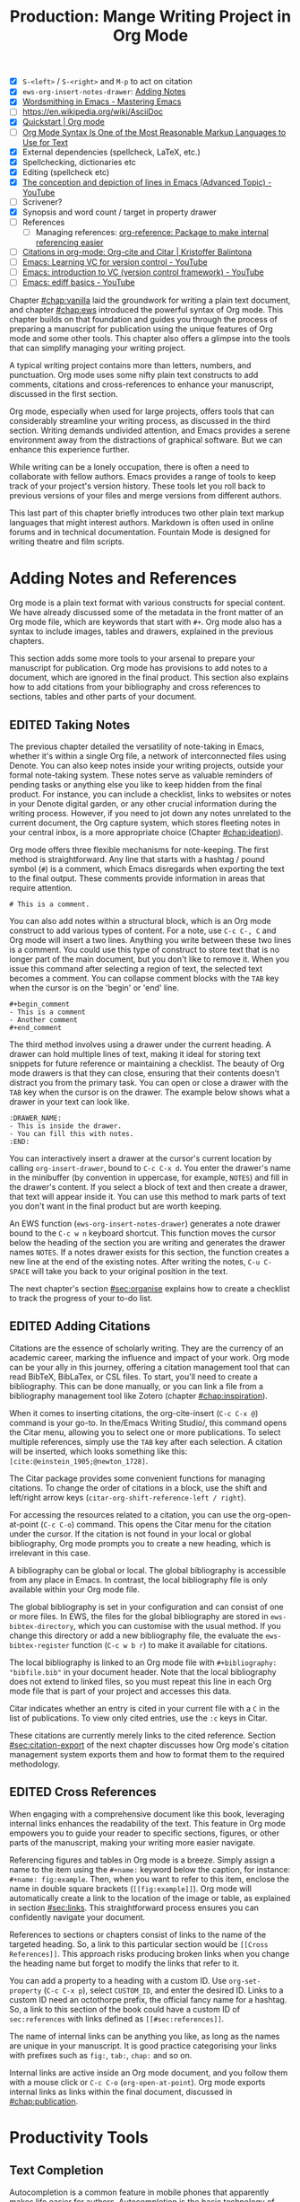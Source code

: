 #+title: Production: Mange Writing Project in Org Mode
#+startup: contents
#+bibliography: ../library/emacs-writing-studio.bib
#+columns: %40ITEM(Section) %4BLOCKED %10WORDCOUNT(Word Count) %10TARGET(Target) %10TODO(Status)
#+todo: DRAFT | EDITED
#+startup: contents
:NOTES:
- [X] =S-<left>= / =S-<right>= and =M-p= to act on citation
- [X] ~ews-org-insert-notes-drawer~: [[file:~/Documents/websites/lucidmanager.org/content/productivity/emacs-for-distraction-free-writing.org::*Adding Notes][Adding Notes]]
- [X] [[https://www.masteringemacs.org/article/wordsmithing-in-emacs][Wordsmithing in Emacs - Mastering Emacs]]
- [-] https://en.wikipedia.org/wiki/AsciiDoc
- [X] [[https://orgmode.org/quickstart.html][Quickstart | Org mode]]
- [ ] [[https://karl-voit.at/2017/09/23/orgmode-as-markup-only/][Org Mode Syntax Is One of the Most Reasonable Markup Languages to Use for Text]]
- [X] External dependencies (spellcheck, LaTeX, etc.)
- [X] Spellchecking, dictionaries etc
- [X] Editing (spellcheck etc)
- [X] [[https://www.youtube.com/watch?v=oqsFzJdFACE][The conception and depiction of lines in Emacs (Advanced Topic) - YouTube]]
- [ ] Scrivener?
- [X] Synopsis and word count / target in property drawer
- [ ] References
  - [ ] Managing references: [[denote:20231012T072736][org-reference: Package to make internal referencing easier]]
- [ ] [[https://kristofferbalintona.me/posts/202206141852/#org-cite][Citations in org-mode: Org-cite and Citar | Kristoffer Balintona]]
- [ ] [[https://www.youtube.com/watch?v=axVzCYMsH3I][Emacs: Learning VC for version control - YouTube]]
- [ ] [[https://www.youtube.com/watch?v=SQ3Beqn2CEc][Emacs: introduction to VC (version control framework) - YouTube]]
- [ ] [[https://www.youtube.com/watch?v=pSvsAutseO0][Emacs: ediff basics - YouTube]]
:END:

Chapter [[#chap:vanilla]] laid the groundwork for writing a plain text document, and chapter [[#chap:ews]] introduced the powerful syntax of Org mode. This chapter builds on that foundation and guides you through the process of preparing a manuscript for publication using the unique features of Org mode and some other tools. This chapter also offers a glimpse into the tools that can simplify managing your writing project.

A typical writing project contains more than letters, numbers, and punctuation. Org mode uses some nifty plain text constructs to add comments, citations and cross-references to enhance your manuscript, discussed in the first section.

Org mode, especially when used for large projects, offers tools that can considerably streamline your writing process, as discussed in the third section. Writing demands undivided attention, and Emacs provides a serene environment away from the distractions of graphical software. But we can enhance this experience further.

While writing can be a lonely occupation, there is often a need to collaborate with fellow authors. Emacs provides a range of tools to keep track of your project's version history. These tools let you roll back to previous versions of your files and merge versions from different authors.

This last part of this chapter briefly introduces two other plain text markup languages that might interest authors. Markdown is often used in online forums and in technical documentation. Fountain Mode is designed for writing theatre and film scripts.

* Adding Notes and References
Org mode is a plain text format with various constructs for special content. We have already discussed some of the metadata in the front matter of an Org mode file, which are keywords that start with =#+=. Org mode also has a syntax to include images, tables and drawers, explained in the previous chapters.

This section adds some more tools to your arsenal to prepare your manuscript for publication. Org mode has provisions to add notes to a document, which are ignored in the final product. This section also explains how to add citations from your bibliography and cross references to sections, tables and other parts of your document.

** EDITED Taking Notes
The previous chapter detailed the versatility of note-taking in Emacs, whether it's within a single Org file, a network of interconnected files using Denote. You can also keep notes inside your writing projects, outside your formal note-taking system. These notes serve as valuable reminders of pending tasks or anything else you like to keep hidden from the final product. For instance, you can include a checklist, links to websites or notes in your Denote digital garden, or any other crucial information during the writing process. However, if you need to jot down any notes unrelated to the current document, the Org capture system, which stores fleeting notes in your central inbox, is a more appropriate choice (Chapter [[#chap:ideation]]).

Org mode offers three flexible mechanisms for note-keeping. The first method is straightforward. Any line that starts with a hashtag / pound symbol (=#=) is a comment, which Emacs disregards when exporting the text to the final output. These comments provide information in areas that require attention.

=# This is a comment.=

You can also add notes within a structural block, which is an Org mode construct to add various types of content. For a note, use =C-c C-, C= and Org mode will insert a two lines. Anything you write between these two lines is a comment. You could use this type of construct to store text that is no longer part of the main document, but you don't like to remove it. When you issue this command after selecting a region of text, the selected text becomes a comment. You can collapse comment blocks with the =TAB= key when the cursor is on the 'begin' or 'end' line.

#+begin_example
 #+begin_comment
 - This is a comment
 - Another comment
 #+end_comment
#+end_example

The third method involves using a drawer under the current heading. A drawer can hold multiple lines of text, making it ideal for storing text snippets for future reference or maintaining a checklist. The beauty of Org mode drawers is that they can close, ensuring that their contents doesn't distract you from the primary task. You can open or close a drawer with the =TAB= key when the cursor is on the drawer. The example below shows what a drawer in your text can look like.

#+begin_example
    :DRAWER_NAME:
    - This is inside the drawer.
    - You can fill this with notes.
    :END:
#+end_example

You can interactively insert a drawer at the cursor's current location by calling ~org-insert-drawer~, bound to =C-c C-x d=. You enter the drawer's name in the minibuffer (by convention in uppercase, for example, =NOTES=) and fill in the drawer's content. If you select a block of text and then create a drawer, that text will appear inside it. You can use this method to mark parts of text you don't want in the final product but are worth keeping.

An EWS function (~ews-org-insert-notes-drawer~) generates a note drawer bound to the =C-c w n= keyboard shortcut. This function moves the cursor below the heading of the section you are writing and generates the drawer names =NOTES=. If a notes drawer exists for this section, the function creates a new line at the end of the existing notes. After writing the notes, =C-u C-SPACE= will take you back to your original position in the text.

The next chapter's section [[#sec:organise]] explains how to create a checklist to track the progress of your to-do list.

** EDITED Adding Citations
:PROPERTIES:
:CUSTOM_ID: sec:citations
:END:
Citations are the essence of scholarly writing. They are the currency of an academic career, marking the influence and impact of your work. Org mode can be your ally in this journey, offering a citation management tool that can read BibTeX, BibLaTex, or CSL files. To start, you'll need to create a bibliography. This can be done manually, or you can link a file from a bibliography management tool like Zotero (chapter [[#chap:inspiration]]).

When it comes to inserting citations, the org-cite-insert (=C-c C-x @=) command is your go-to. In the/Emacs Writing Studio/, this command opens the Citar menu, allowing you to select one or more publications. To select multiple references, simply use the =TAB= key after each selection. A citation will be inserted, which looks something like this: =[cite:@einstein_1905;@newton_1728]=. 

The Citar package provides some convenient functions for managing citations. To change the order of citations in a block, use the shift and left/right arrow keys (~citar-org-shift-reference-left / right~).

For accessing the resources related to a citation, you can use the org-open-at-point (=C-c C-o=) command. This opens the Citar menu for the citation under the cursor. If the citation is not found in your local or global bibliography, Org mode prompts you to create a new heading, which is irrelevant in this case.

A bibliography can be global or local. The global bibliography is accessible from any place in Emacs. In contrast, the local bibliography file is only available within your Org mode file.

The global bibliography is set in your configuration and can consist of one or more files. In EWS, the files for the global bibliography are stored in ~ews-bibtex-directory~, which you can customise with the usual method. If you change this directory or add a new bibliography file, the evaluate the ~ews-bibtex-register~ function (=C-c w b r=) to make it available for citations.

The local bibliography is linked to an Org mode file with =#+bibliography: "bibfile.bib"= in your document header. Note that the local bibliography does not extend to linked files, so you must repeat this line in each Org mode file that is part of your project and accesses this data.

Citar indicates whether an entry is cited in your current file with a =C= in the list of publications. To view only cited entries, use the =:c= keys in Citar.

These citations are currently merely links to the cited reference. Section [[#sec:citation-export]] of the next chapter discusses how Org mode's citation management system exports them and how to format them to the required methodology.

** EDITED Cross References
When engaging with a comprehensive document like this book, leveraging internal links enhances the readability of the text. This feature in Org mode empowers you to guide your reader to specific sections, figures, or other parts of the manuscript, making your writing more easier navigate.

Referencing figures and tables in Org mode is a breeze. Simply assign a name to the item using the =#+name:= keyword below the caption, for instance: =#+name: fig:example=. Then, when you want to refer to this item, enclose the name in double square brackets (=[[fig:example]]=). Org mode will automatically create a link to the location of the image or table, as explained in section [[#sec:links]]. This straightforward process ensures you can confidently navigate your document.

References to sections or chapters consist of links to the name of the targeted heading. So, a link to this particular section would be =[[Cross References]]=. This approach risks producing broken links when you change the heading name but forget to modify the links that refer to it.

You can add a property to a heading with a custom ID. Use ~org-set-property~ (=C-c C-x p=), select =CUSTOM_ID=, and enter the desired ID. Links to a custom ID need an octothorpe prefix, the official fancy name for a hashtag. So, a link to this section of the book could have a custom ID of =sec:references= with links defined as =[[#sec:references]]=.

The name of internal links can be anything you like, as long as the names are unique in your manuscript. It is good practice categorising your links with prefixes such as =fig:=, =tab:=, =chap:= and so on.

Internal links are active inside an Org mode document, and you follow them with a mouse click or =C-c C-o= (~org-open-at-point~). Org mode exports internal links as links within the final document, discussed in [[#chap:publication]].

* Productivity Tools
** Text Completion
Autocompletion is a common feature in mobile phones that apparently makes life easier for authors. Autocompletion is the basic technology of generative AI. Several packages exist to interface Emacs with tools such as Chat GPT. While it might be a great feature for writing on a small phone keyboard, whether it is a useful when writing on a full-sized computer or laptop is doubtful. Automatic completion of words is called 'completion at point' in Emacs, with point being the location of the cursor. In EWS, completion at point is not configured for text mode. 

** Abbrev Mode
A lot of formal writing from governments and businesses is littered with abbreviations and acronyms. Abbreviations have been popular since the start of writing. Roman inscriptions are hard to read even if you do understand Latin. Roman writers has to use abbreviations because it saved them a lot of time chiselling the full text. However, in the age of electronic writing, we can use full words. Electronic writing systems can automatically expand abbreviations into their full context.

An Emacs abbrev is a sequence of characters that expand into something else. For example, a fairytale writer might define =ouat= to expand into "Once upon a time".

To define an abbrev, select the text you like it to expand to and type =C-x a g= (~add-global-abbrev~). 

*** Completion at Point
:PROPERTIES:
:wordcount: 9
:target:   0
:END:

** A Clean Writing Interface
:PROPERTIES:
:wordcount: 211
:target:   0
:END:
Writing takes total concentration to produce creative prose. Distractions are the natural enemy of concentration. While your computer is your most important writing tool, it can also be a source of distractions. Most writing software is littered with icons and options to change the document’s design. Distraction-free writing tools remove these distractions from the screen, so they become more like old school typewriters that let the author focus on content over form.

Olivetti is an Emacs minor mode that facilities distraction-free writing. The name Olivetti derives from the famous Italian typewriter brand. You activate Olivetti mode with =M-x olivetti-mode=. This minor mode reduces the width of the text to seventy characters and centres the text in the middle of the window. The width of the text is changeable with the =M-x olivetti-set-with= command or =C-c \=.

EWS includes a function that makes Olivetti mode a bit easier to use. This code stores your window configuration when you hit =C-c w o=  and activates Olivetti mode (~ews-distraction-free~). This function also increases the text by one step to create a nice focussed screen. Activating the function again restores the previous window settings.

** EDITED Quality Assurance
While automated spellchecking is a wonderful toot to ensure your writing is syntactically correct, sometimes you must look up words in a dictionary to get more context. Emacs has a built-in dictionary search function that connects to an online source. The default for {{{ews}}} is the Collaborative International Dictionary of English (CIDE), derived from the 1913 Webster's Dictionary. It is proofread and supplemented by volunteers from around the world. This dictionary is available through the =dict.org= website.

To look up the word the cursor is currently on, use ~dictionary-lookup-definition~ (=C-c w s d=). A dictionary screen pops up that provides the relevant definitions. You can scroll through the window as with any other buffer. The dictionary buffer contains links to other defined words, which you follow with the Enter key. Using the =n= / =p= keys, jump between hyperlinks. To look up a new word, type =m= or click on the =[Search Definition]= button on top of the window. 

*** Thesaurus
Being lost for words is a common ailment for authors, and the cure is, in most cases, a thesaurus to help you add some variety to your prose. The Power Thesaurus package by Valeriy Savchenko connects to the =powerthesaurus.org= website. The Power Thesaurus website is a community project that provides a comprehensive online treasury of English words (this term was picked using this thesaurus). This package can provide synonyms, antonyms, related words, definitions and example sentences.

Activate the thesaurus with =C-c w s p= (~powerthesaurus-transient~), which will provide a selection menu for three types of similarities and two definitions. The default word is either the one the cursor is currently on, or you select a phrase in your text. 

*** Checking Grammar
The core skill in writing is choosing the correct words. Equally important is knowing which words not to use. WriteGood mode by Benjamin Beckwith reviews your text for three fundamental problems: weasel words, passive voice and duplicates. Writegood mode highlights issues in your text with coloured squiggly lines. Hovering the mouse over a marked word provides context on the identified transgression.

Weasel words are often used by demagogues, politicians and marketers to disguise what they say. A tax becomes a levy, we no longer live, we have a lifestyle and sacking people becomes downsizing. They are weasel words because they suck the meaning out of language, just like a weasel sucks eggs [cite:@watson_2004]. You can find the defined list of weasel words with =C-h v writegood-weasel=. You can remove some or add your own versions (or create a list relevant to your native language) by customising this variable. Either hit on the =DEL= button to remove a word or =INS= to add a new one. The latest list becomes active when Emacs restarts.

Another area for improvement in writing that authors should avoid is passive voice. Passive voice is like telling a story backwards. Instead of saying, "The dog chased the cat," which shows who is doing what, you say, "The cat was chased by the dog." Passive sentences tend to obscure the subject performing the action, making sentences often more verbose. This can lead to ambiguity or a dilution of accountability, particularly in technical and formal writing, where clarity and precision are paramount. Moreover, active voice generally makes the prose more dynamic and engaging, improving readability by emphasising the actor and their actions, which aligns well with the principles of clear communication. Passive voice has its place in writing but should be avoided when possible (pun intended).

Writegood mode detects passive voice and marks it as such. It achieves this by detecting "to be" forms followed by a word ending in "ed". The software also uses a list of irregular verbs, which you can view and modify by customising the ~writegood-passive-voice-irregulars~ variable.

Duplicate words are a common artefact of copying and pasting text. Our minds are not particularly good at detecting duplicate words, as the brain often skips words and fills in missing parts. In the example in figure [[fig:paris]], the duplicated word "the" is easily missed because it is short and highly predictable [cite:@rayner_2011]. Writegood mode detects duplicate words words and underlines them.

#+begin_src dot :file images/duplicates.png
  digraph {
    graph [margin=0 dpi=300]
    dup [shape=triangle
        label="I\nlove\nParis in the\nthe springtime"
        style=filled fillcolor=lightgrey penwidth=10 color=grey
        fontsize=11 margin="0,0"]
  }
#+end_src
#+caption: 
#+RESULTS:
[[file:images/duplicates.png]]

*** Readability Test
The WriteGood package can also perform the Flesch reading ease score to assess how easy or difficult an English text is to understand. The score ranges from 0 to approximately 120. Higher scores indicate that the text is easier to read. You can perform this test with the ~writegood-reasing-ease~ function (=C-c w s r=). For the mathematically inclined, this formula calculates the readability index:

$$206.835 - 1.015 \left( \frac{\text{words}}{\text{sentences}} \right)-84.6\left( \frac{\text{syllables}}{\text{words}} \right)$$

This test confirms what we intuitively know. Texts with long sentences (average sentence length) and long words (syllables per word) are more challenging to read. The lower the readability score, the easier a text is to understand. For reference, the readability index or /Reader's Digest/ is about 65, /Time Magazine/ scores about 52. The /Harvard Law Review/ has a general readability score in the low 30s [cite:@lipovetsky_2023]. This chapter's Flesch-Kincaid reading ease score is 73. These types of tests are an approximate science. As section [[#sec:count]] discussed, counting words and sentences depends on some assumptions. 

* EDITED Manage the Writing Project
A writing project is about more than just smashing lots of words into a document. Some functionality is available in Org mode to manage your project by adding notes to your files, managing word counts, cross references and the overall progress of your writing. Org mode can also split large projects into multiple linked files.

** EDITED Large Projects
Writing a book in a single Org mode file can be laborious because you need to navigate a large file. The built-in narrowing tool can help you keep your focus. Narrowing in Emacs means that the buffer will only show a selected part of your text so you don't get distracted by the rest of the document. The hidden text is still available but not visible on the screen. To narrow your buffer to only show the subtree (heading and associated subheadings) you are currently working in, use ~org-narrow-to-subtree~ (=C-x n s=). This command reduces the visible text to the section under consideration. To return to the entire document, evaluate the ~widen~ command (=C-x n w=).

Working with large files can slow down Emacs, so sometimes, splitting larger projects over multiple files is as such a good idea. Org mode has an inclusion function that connects documents. For example, the =#+include: "chapter-02.org"= line includes a file named =chapter-02.org= inside the main document.

You can visit the child document with =C-c '= (~org-edit-special~). Org mode has additional options to determine which part of the child document to include. You can, for example, exclude the title line of the included file by adding =:lines "2-"= to the keyword. This parameter instructs Org mode to only include the text from line two onwards.

This method allows you to work on a book or dissertation and store each chapter in a separate file, as is the case with this book. When you export the main file to the final publication, all included files are exported as one.

** EDITED Counting Words
Counting words is a standard activity for any author. I aim to write between 5,000 and 10,000 words for each chapter in this book. To count the number of words in a highlighted part of the active buffer, use =M-== (~count-words-region~). This function displays the number of lines, sentences, words, and characters in the echo area.

Adding the universal argument counts the words in the whole buffer (=C-u M-==). The ~count-words~ function, which has no default keyboard shortcut, tallies all words in the buffer or the marked region. A line in this context is a logical line, which is the same as a paragraph when using Visual Line mode.

Counting words is not an exact science because the outcome depends on the definition of a character, a word or a sentence. When counting characters, Emacs also counts spaces and semantic constructions, such as the metadata of an Org file. Being primarily a computer code editor, Emacs counts hyphenated words or any words separated by a punctuation mark as two.

By default, Emacs defines a sentence as a sequence of characters that end with a full stop and double spaces. This default setting generates wrong results when counting sentences, as most authors use single spaces, so EWS disables this behaviour. Adding double spaces at the end of a sentence made sense in the days of typewriters. Most style manuals, such as the /The Chicago Manual of Style/, recommend using single spacing [cite:@chicago_2017, 2.9]. When exporting text to the final product, the typesetting software inserts appropriate spacing between sentences. The only disadvantage of this method is that abbreviations such as "E. W. S." count as multiple words and sentences.

To count the number of words in each chapter or section of your text, you would have to run ~count-words-region~  for each part of your document. EWS provides a convenience function to automate this task and display a word count for each heading.

The ~ews-org-count-words~ (=C-c w c=) function cycles through all headings and adds the word count in a property drawer, which is another kind of drawer that works much like the notes drawer described above. The word count for higher-level headings includes the content for their lower headings. This method also lets you add targets for each section so you can monitor progress. Use =C-c C-x p= (~org-set-property~), type "TARGET", and enter your desired word count. You can, of course, also manually edit the drawer.

#+begin_example
 * Heading
   :PROPERTIES:
   :WORDCOUNT: 305
   :TARGET: 300
   :END:
#+end_example

Property drawers are a powerful feature that can convert an Org mode buffer into a simple database. The collapsible property drawer displays the word count and your manually added target. You can also see an overview of these properties in table format. First, you need to define the desired properties to display by adding the following line to the front matter of the Org buffer:

=#+columns: %40ITEM(Section) %10WORDCOUNT(Word count) %10TARGET(target)=

The percentage sign indicates the number of characters for this column in the table, and the text after the number matches the property name; here =ITEM= stands for the header text. The text between parenthesis is the display name for the column. You can now view the word count and target for each heading in a table with =C-c C-x C-c= (~org-columns~). Ensure you evaluate this function when the cursor is at the highest level in the hierarchy (beginning of the document). This view creates an overlay, with the top line of the buffer as a table heading.

All headings have a grey background and contain the values of the defined properties. A table appears at the overview and contents level of the document by cycling through the document with =S-TAB=.

The headlines become read-only and contain the properties defined as columns. You have a few options when the cursor is on one of the headlines. The =c= button collapses the headings so you see only the table and not the underlying text. You can still edit the text, but visual line mode is disabled.

Navigate through the table with the arrow keys. You can edit a property with the =e= key. Change the content in the minibuffer and hit Enter. The =g= key resets the columns. Place the cursor on a column overlay to remove the overlay and press =q=.

** EDITED Tracking the Status of your Writing
The typical writing workflow goes through various stages, from early drafts to edited versions and completed texts. As you work on various parts of your writing project, it might be good to know the status of each chapter. Org mode includes an extensive system to manage projects, which you can deploy to keep track of progress in your document. This section is only a very brief introduction to this functionality. Chapter [[#chap:admin]] explains project management in more detail.

Each heading in Org mode can have a status token, such as =TODO=, =DRAFT= or =EDITED=, or whatever workflow you prefer. You add a status token with the shift and left/right arrow keys when the cursor is on a heading. You can also use the =C-c C-t= shortcut (org-todo). By default, the system only recognises the =TODO= and =DONE= status. However, Org mode allows you to add additional workflow states, giving you the flexibility to adapt the system to your specific needs. The example below instructs Org mode to cycle through these four status tokens, but only in this file. The tokens before the vertical line (pipe symbol) are in progress and usually marked in red. Items after the vertical line are completed and marked in green.

#+begin_example
  #+TODO: TODO DRAFT EDIT | FINAL  
#+end_example

If you would like to add the status of your heading to the summary table discussed in the previous section, then add =%20TODO(Status)= or something similar to the column definition in the front matter.

* Control Versions and Collaborate
In the throws of the writing process  it is not uncommon to change you mind a few times on how a text should flow or even totally change it's structure. To ensure that you don't loose any valuable information, you need to understand how Emacs manages different the versions of a buffer or a file. Version control is also important when collaborating with other people. While Emacs does not have the fancy cloud collaboration systems common in office software, the built-in version control system enables working with multiple people on a project without loosing any contributions.

There always at least two versions of the text you are working on. The last saved version is stored on disk and the second version is the buffer that is being edited. You can discard all the changes since the buffer was last saved with ~revert-buffer~, which reloads the file from the disk, erasing all edits since the last saving of the file. This is a nuclear option to be used with care.  Reverting a buffer is only useful when you made huge mistakes or saved an updated version prepared outside of your current Emacs session.

Emacs also provides more subtle ways to control your versions. Firstly, while you are editing, the undo system keeps perfect track of all changes. Section [[#sec:mistakes]] discusses the basic undo methodology but we can add some more sophistication to this workflow to keep track of various versions created while writing. The second method uses the built-in backup system to save older versions of files. This system creates a copy of your file before starting a writing session, keeping a backup of your previous version. There are also more advanced version control methods that let you check in and out files to formally register a new version. This method are ideal when collaborating as Emacs has fine-grained functionality to manage difference between contributions.

** The Undo Tree
:PROPERTIES:
:wordcount: 257
:target:   0
:END:
Section [[#sec:mistakes]] discussed how to correct mistakes using Emacs' powerful undo system. However, after repeatedly issuing undo and redo commands it is easy to get lost the previous states of the document. The Undo Tree package by Toby Cubitt helps you keep track of your changes by visualising them as a tree.

The ~undo-tree-visualise~ (=C-x u=) command visualises the various edits in your file as a tree. This function lets you walk through previous versions of your text with the arrow keys. The current buffer changes as you wander through its history with the arrow keys, where =x= marks the spot of the selected step. Use =q= to select the chosen edit and continue writing. The =C-q= keys jump out of the undo tree without making changes.

In most writing, the tree is simply a straight line, but when combining undo and redo commands, the document forms parallel versions visualised as branches. The undo tree for the simple example in figure [[#fig:emacs-undo]] where we started with Socrates, changed to Plato and back again and added some text would look like this:

#+begin_example
          o       "Socrates"
          |
          |
          o       ""
          | 
         / \
"Plato" x   o     "Socrates"
            |
            |
            o     "Socrates and"
#+end_example

This package provides an intuitive way to manage the various states your document went  through since you opened the file. You can read the detailed manual for the Undo Tree package which provides more detailed scenarios with ~describe-package~ (=C-h P=) and select ~undo-tree~.

** Automated Backup
:PROPERTIES:
:wordcount: 218
:target:   0
:END:
Rewriting a file automatically destroys all record of its previous contents, which sometimes means loose many hours of writing within a split second. To prevent such disasters, Emacs keeps a backup of every file.

Emacs backups a file the first time the file is saved. No matter how many times you subsequently save the file, its backup remains unchanged. However, if you kill the buffer and then visit the file again, a new backup file is made. So the backup files contain the versions just before starting a new writing session. This backup will be the same as the current file, until the next save.

By default Emacs stores backup files in the same directory as the original file, which can lead to a lot of clutter. In EWS, backups are stored in the Emacs configuration directory under =backups=. Emacs appends the original file name with a tilde to indicate that it is a backup, so the backup for =origin-of-species.org= would be  =origin-of-species.org~=.

EWS is also configured to keep the last three versions of the file. 

** File Versions
As your writing project progresses you might end-up with different versions of the same file, either through your own doing, an editor or other collaborator. This situation might raise a problem as you are now unsure which file is the most recent version, or perhaps you need to create a new version that contains all the latest changes. The ~ediff~ command helps you solves this problem. It provides a rich interface to compare two or three files. Ediff visualises differences between files and lets you pick which parts of each file you like to keep.

When issuing this command, you need to select two files using the minibuffer, referred to as file A and B. The Emacs frame splits in three parts, the two files and the control panel at the bottom of the frame. The control panel lets you issue commands to either of the two open buffers.

When you type =n=, Ediff takes you to the /next/ difference. The paragraph where the difference occurs is highlighted, with the actual differences in a more intense background. Repeatedly typing =n= takes you through successive differences and =p= to the /previous/ one. The mode line of the control panel displays the number of differences and your progress through them. 

Ediff also lets you act on these difference by synchronising parts of file A with B or vice versa. When you type =a= in the control panel, file B changes the highlighted line(s) to the version in file A, and the other way around when you type =b=.

You can also move the cursor into either of the two file buffer to edit them manually as you would normally. However, this can confuse matters as you are no longer certain what you typed and the content of the file. Any text added during the Ediff session is not recognised as a new difference.

To end the session type =q= in the control panel and follow the prompts. You can kill any unmodified buffers. The changed buffer can be saved to disk.

Ediff has a lot of functionality outside the scope of this book. Type the question mark in the control panel for a list of options. Ediff has other available commands. To compare three files (A, B and C), use ~ediff3~. The ~ediff-backup~ command compares a file with its latest backup.

You can read the Efiff manual for a comprehensive description with ~ediff-documentation~ or =C-h R ediff=.

** Version Control
:PROPERTIES:
:wordcount: 13
:target:   0
:END:

The most advanced method for

If you work with an editor to review you text, you could send them an Org mode file, which they can 

** Working in Cloud Storage
being an authors can be a lonely activity, but

To collaborate with other people on a project you could store your project files on a file-sharing service such NextCloud. However, one limitation of Emacs is that it is not advisable for more than one person to open a file simultaneously. If that would be the case, then two ore more people

The EWS configuration disables lock files, so if you need this functionality you will need to change the configuration, as explained in the Appendix.

* Learning More
:PROPERTIES:
:CUSTOM_ID: sec:text-modes
:END:

The next chapter discusses two further text systems, HTML and LaTeX.

/Emacs Writing Studio/ provides a convenience function to insert images from screenshots, which is bound to  key. This function asks for a filename (and uses a PNG extension). The user then selects a partial screenshot and a caption. The function then inserts the image link and caption.

This book revolves around using Org mode for your writing projects, but that is only one of the text modes available in Emacs. While Org mode is by far the most feature-rich, there is sometimes a need for other modes that use ~text-mode~ as their foundation.

The most basic version of a text file are plain text files that usually have a =txt= extension for their file name. These files are plain in the sense that they don't contain any formatting and generally consist generally only of alphanumeric characters, spacing and punctuation. If we want to publish a work as a website, a book or any other type of media, a plain text file will not suffice because there is no way to define what the final result should look like, such as the page layout, font types, hyperlinks and other such important parts of a published work.

Other text modes consist of styled text or rich text. These files contain plain text plus additional information about the design of the document, such as font style, links and so on. Org mode and HTML are examples of styled plain text. The instructions on styling are the markup of the document. In traditional publishing markup is a system of annotations in red or blue pencil that instruct the printer how to style the text. Marking-up a document was a laborious process in which editors and typesetters used symbols (the markup) to indicate how the text should appear on the page. In the world of digital publishing we use sequences of characters and punctuation as markup to instruct the computer how to display a document.

Graphical editors hide the markup from the writer and shows the text in its final form. This method might seem convenient, but it can also become a nightmare as you try to wrangle the system to get the result your want using these invisible instructions. Many plain text modes exist for all sorts of purposes. Some honourable mentions of plain text formats are Beta Code to write ancient Greek with European characters and Lillypond to write sheet music.

# Check https://en.wikipedia.org/wiki/Markup_language
There are two types of markup. Presentational markup adds instructions on how to present the text, such as bold face, italics, lists and headings. Procedural markup consists of symbols to instruct the computer about aspects such as page size, text position, citations, meta data and other more complex aspects of a publication [cite:@travis_1995]. 

Styled text modes come in two types, regular markup and lightweight versions. A regular markup language, such as HTML or LaTeX (pronounced /lah-teck/), includes instructions that look like a computer language to define the design of the document output. For example, to wite a heading in HTML and LaTeX you need:

- HTML: =<h2>This is a heading</h2>=
- LaTeX: =/section{This is a heading}=

Regular markup languages provide powerful capabilities to define all details of the final output of your project. Disadvantage is that your text is littered with angled brackets or curly braces and instructions. In lightweight versions the number of characters needed to define a document is vastly reduced, simplifying the process or writing. Org mode is an example of a lightweight markup language. It is not lightweight due to limited capabilities but because of the reduced instruction set. To create the same heading in Org mode, all you need is to add an asterisk at the front of the line, removing some clutter from the screen.

** Introducing Markdown
:PROPERTIES:
:wordcount: 308
:target:   0
:END:
HTML and LaTeX are widely used markup languages, but the screen is littered with angled brackets or curly braces. Internet pioneers John Gruber and Aaron Swartz created Markdown in 2004 as a markup language that is easy to read and minimising the amount of semantic characters. Markdown is widely used for instant messaging and in online forums. It is also commonly used to document software. The basic principles of Markdown are similar to Org mode, as shown below.

#+begin_example
# Heading

## Sub-Heading

Text attributes: _italic_, **bold**, `monospace`.

Bullet lists nested within numbered list (indented with four spaces):

1. Fruits
    * Apple
    * Banana
2. Vegetables
    - Carrot
    - Broccoli

A [link](http://example.com).

![Image](Icon-pictures.png "icon")
#+end_example

Unfortunately, various flavours of markdown exist, most of which provide additional functionality. The Markdown Mode package implements the original version. The /Emacs Writing Studio/ configuration activates Markdown by default, but a complete description of this format is outside the scope of this book. Jason Blevins authored the Markdown Mode Emacs package and has published an extensive manual [cite:@blevins_2017_guid].

The Denote package can create notes in Markdown in two varieties. Unlike Org mode, Markdown has no provisions for storing meta data about the document. Denote provides two methods to achieve this by either using TOML (Tom's Obvious Minimal Language) or YAML (YAML Ain't Markup Language). You can set the ~denote-file-type~ variable to either =markdown-toml= or =markdown-yaml= to start creating Markdown notes instead of the default Org mode. The syntax of either front matter type is intuitive. Read the Denote manual for more details and try the different varieties for yourself. By the way, Denote also has the option to create notes in plain text. To enable this option set the ~denote-file-type~ variable to =text=.

** Screenwriting with Fountain
Who wouldn't want to write a screenplay for the next Hollywood or Bollywood blockbuster? Writing movie or theatre scripts follows some strict principles and formatting rules. The standard font for screenplays has a fixed pitch, giving the document an old-school typewriter feel. Fountain is a plain text format to write screenplays in any text processor. The Fountain file format is quite special as it contains almost no markup. Given the strict conventions in screenplays, Fountain can logically determine how to format the document. The example in Figure [[#fig:fountain]] shows an excerpt of the screenplay of the 2003 fantasy drama /Big Fish/ directed by Tim Burton, based on the 1998 novel /Big Fish: A Novel of Mythic Proportions/ by Daniel Wallace.

#+caption: Example of a movie script written in Fountain mode.
#+name: fig:fountain
#+attr_latex: :width 0.6\textwidth
[[file:images/fountain-mode.png]]

Fountain Mode implements this text format in Emacs, and is enabled in /Emacs Writing Studio/. If you like to have a go becoming the next Shakespeare or Stanley Kubrick, read the extensive manual with =C-h R fountain=.

